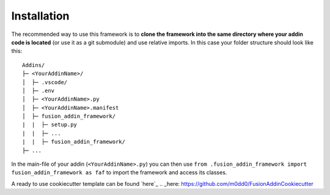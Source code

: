 .. _installation:

Installation
============

The recommended way to use this framework is to **clone  
the framework into the same directory where your addin code is located** 
(or use it as a git submodule) and use relative imports.
In this case your folder structure should look like this:

::

   Addins/
   ├─ <YourAddinName>/
   │  ├─ .vscode/
   │  ├─ .env
   │  ├─ <YourAddinName>.py
   │  ├─ <YourAddinName>.manifest
   │  ├─ fusion_addin_framework/
   |  |  ├─ setup.py
   |  |  ├─ ...
   |  |  ├─ fusion_addin_framework/
   ├─ ...

In the main-file of your addin (``<YourAddinName>.py``) you can then use 
``from .fusion_addin_framework import fusion_addin_framework as faf``
to import the framework and access its classes.

A ready to use cookiecutter template can be found `here`_
.. _here: https://github.com/m0dd0/FusionAddinCookiecutter
